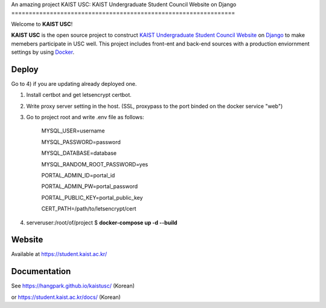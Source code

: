 An amazing project
KAIST USC: KAIST Undergraduate Student Council Website on Django
================================================================

Welcome to **KAIST USC**!

**KAIST USC** is the open source project to construct `KAIST Undergraduate Student Council Website`_ on `Django`_ to make memebers participate in USC well. This project includes front-ent and back-end sources with a production enviornment settings by using `Docker`_.


Deploy
------

Go to 4) if you are updating already deployed one.

1) Install certbot and get letsencrypt certbot.

2) Write proxy server setting in the host. (SSL, proxypass to the port binded on the docker service "web")

3) Go to project root and write .env file as follows:

    MYSQL_USER=username

    MYSQL_PASSWORD=password

    MYSQL_DATABASE=database

    MYSQL_RANDOM_ROOT_PASSWORD=yes

    PORTAL_ADMIN_ID=portal_id

    PORTAL_ADMIN_PW=portal_password

    PORTAL_PUBLIC_KEY=portal_public_key

    CERT_PATH=/path/to/letsencrypt/cert
    
4) serveruser:/root/of/project $ **docker-compose up -d --build**


Website
-------

Available at https://student.kaist.ac.kr/


Documentation
-------------

See https://hangpark.github.io/kaistusc/ (Korean)

or https://student.kaist.ac.kr/docs/ (Korean)


.. _`KAIST Undergraduate Student Council Website`: https://student.kaist.ac.kr/
.. _Django: https://djangoproject.com/
.. _Docker: https://www.docker.com/

